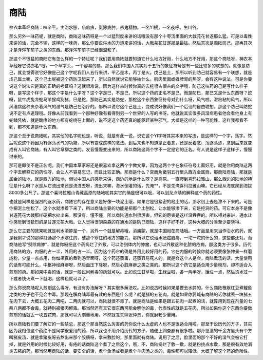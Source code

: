 商陆
========

神农本草经商陆：味辛平。主治水胀，疝瘕痹，熨除痈肿。杀鬼精物。一名YI根，一名夜呼。生川谷。

那么另外一味药呢，就是商陆，商陆这味药呀是一个以猛烈度来讲的话哦没有那个十枣汤里面的大戟芫花甘遂那么猛。可是以毒性来讲的话，完全不输，这样的一味药，那么你要说泻水的力道来讲的话，大戟芫花甘遂那是最猛。然后其次是商陆防己，那再其次才是泽泻车前子之类的东西。那泽泻车前子已经很温和了。

那这个不很猛的商陆它有怎么样的一个特征呢？我们要用商陆就要知道它什么地方好用，什么地方不好用，那这个商陆呀，神农本草经呀它说亦名*根，一个草字头，一个容易的易，那么我们中国人其实对于五行的象征符号是有一些比较多的联想的。就像是防己，就会觉得说它好像是己这个字呢我们人五行来讲，甲乙是木，丙丁是火。戊己是土，那所以听到防己就容易有一个联想，就是戊己属土嘛，这个己土呢被这个药防卫起来了，所以自然就说它能够抽什么，肌肉里面或者脾胃的热呀，会有这种说法。可是你要说这个说法它是真的正确的考证吗？这就很难说。因为这样古时候你真的去挖很古很古的文字哦，防己这味药的己是写什么样子呀，是写这个样子，那这个字是什么字呀？这个字是巳，不是己，所以这个药的正名不是己，而是防巳，那巳又是什么东西呀？蛇呀，鼠牛虎兔龙蛇马羊猴鸡狗猪，巳是蛇，那防己其实是防蛇，那蛇这个东西象征符号对到什么呀，风气啦。湿粘粘的风气，所以风湿病这种夹杂着风气的湿气是防己在治疗的。那所以说它这个己是土，变成说好像我们一个后设的自由联想。那这个防己叫防蛇说不定有点道理哦。好像从前我看到一个那种好像有看得到另一个世界的人写的书呀。他就说其实很多风湿病患者他会看他身上有蛇鳞凭依，就是酸疼的地方都有蛇绕在上面的，说不定这个药还真的能驱赶某种邪气，大概是这样的一种可能性，这样我都看不到，都不知道是什么东西。

那这个至于说商陆呢，其实他的名字呢也是，听说，就是有此一说，说它这个YI字呀其实本来的写法，是这样的一个字，荡字。然后呢说这个药因为有逐荡水气的功能，所以有变成这样的念法。到后来也不知道是正着念，还是反着念，荡逐荡逐，念到后来就变成有人叫它商陆，有人叫它章柳之类的。发音慢慢变出来的，所以商陆这两个字不一定是它的正名。有人说是这样子这样子，慢慢过来的。

那可是即使不是正名呢，我们中国本草家呀还是很喜欢拿这两个字做文章，因为这两个字在象征符号上面好用，就是你用商陆这两个字去解释它的药性呀，会让人不容易忘记，而且比较正确。那商是什么？宫商角徵羽五行里头西方金属商，那商陆商陆，那就是属金的陆地，就是西方的陆地，但以中国人的感觉来讲，西边的地是什么呀？是高原，一直爬到喜玛拉雅山，那么西边的陆地的特征是什么呀？水是从它流出来还是流进去呀，流出来嘛，海水倒灌的话，先淹**，不是先淹喜玛拉雅山嘛。它已经从海底爬到海拔8000多公尺了。那这个喜玛拉雅山青藏高原的陆地呢其实它的确是很可以哦，可以划龙点睛的解释这个药的药性。

也就是同样是强烈的逐水药，商陆它的存在意义是好像一块泥土哦，如果它是很紧密的粘土的话，那水倒上去是渗不下来的。可是你把泥土刨松了，这个水就渗着下来了，所以商陆主要的功能是把那个土刨松，让水能够渗下来，它是挖洞的药。可它本身不是像甘遂芫花大戟那样硬把水扯出来，那没有，懂不懂，所以商陆通水利很厉害。但它的厉害是这样温吞吞的。所以相对来讲，通水让你感觉到很猛烈的是甘遂元花大戟。让人觉得很阴森森的在通水的是防己商陆，这样子好不好，这种大概的分类至少要晓得。

那么它主要的效果呢就是利水消肿是一个，另外一个就是解毒哦，消痈脓，就是中国用在商陆哦。一方面是用来当作治水的药，就是我刚才说的那种打通那个水塞住的，破那个塞住的地方的能力。那所以它说治水胀疝瘕痹，一坨一坨的什么的，这些都还对。而商陆他写“熨除痈肿”，就是你呀把这个药捣烂了外敷，可以治到体内的肿瘤，也可以外敷这种化脓的疮痈，那这类方子很多。历代用商陆的方，内服的占一半，外用的占一半。因为这个药它的确是外用比较好用的药。它在内服的时候你就必须要像张仲景一样磨成粉，少量一点点用，你如果真的煮到汤里面呀，这个药还蛮毒，还蛮容易死人的。就是会这个人是会，商陆煮汤的话，大量使用的话有可能什么，中枢神经麻痹呀，然后血压下降呀，然后心脏麻痹之类之类的。那所以这个药它是适合用少量粉剂，却不适合入煎剂的药。那如果中毒的话，就是一般民间解毒的药就可以。比如说生甘草啦，生绿豆啦，各一两半呀，捶烂一点，然后烫水过一下或者快火煮一下就喝，这样也就可以了。

那么你说商陆呢入煎剂这么毒呀，有没有办法解呀？其实很多解法哎。比如说古时候如果是要去水肿的，什么商陆根跟红豆煮鲤鱼之类的方子也不见会中毒。那现在解商陆毒最有效的东西是什么呢？就是猪的五花肉，就是如果你要炖有商陆的话你就丢一块猪五花肉下去，大概五花肉二两吧，二两肉就可以，商陆就很不毒了。就是商陆是如果是跟五花肉一起煮的话，就算用到现在剂量的七两八两都不会毒，就特别被猪肉解毒。那当然还有其它很东西可能会解他的毒，代表性的就是五花肉，所以如果你这个东西你要做煎剂的话就丢一块五花肉，那就可以大剂量地用。不然就乖乖照张仲景，你就磨粉少量用。

所以商陆我们要了解它的一些禁忌，那这个那当然这么厉害的药你说什么太虚的人也不是很适合用啦。那至于说历代的方子，其实因为我相信这个药绝不是同学很爱用的药，所以我也不用介绍历代的方子。随便上网查都有很多啦。那孙思邈的千金方里头有个方叫猪皮汤，就是拿猪皮呀去熬出来那个胶质呀，拿来敷脸的，那里面就有商陆。说用了之后，脸里面的那个不好的湿气会被它打掉，就是外用的时候比较好用，有疮的话商陆这个煮了之后这个，哦，不，商陆捣烂了敷一敷，就是粉挑点水敷，那是很有效地消炎去脓的药。那当然用商陆的话，要安全的话，煮个鱼汤或者是煮个羊肉汤之类的，毒性都可以降低。大概了解这个药的危险性。
